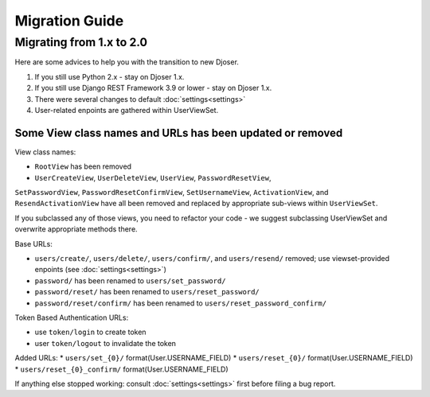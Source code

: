 ===============
Migration Guide
===============

-------------------------
Migrating from 1.x to 2.0
-------------------------

Here are some advices to help you with the transition to new Djoser.

#. If you still use Python 2.x - stay on Djoser 1.x.
#. If you still use Django REST Framework 3.9 or lower - stay on Djoser 1.x.
#. There were several changes to default :doc:`settings<settings>`
#. User-related enpoints are gathered within UserViewSet.


Some View class names and URLs has been updated or removed
----------------------------------------------------------

View class names:

* ``RootView`` has been removed
* ``UserCreateView``, ``UserDeleteView``, ``UserView``, ``PasswordResetView``,
``SetPasswordView``,  ``PasswordResetConfirmView``, ``SetUsernameView``,
``ActivationView``, and ``ResendActivationView`` have all been removed
and replaced by appropriate sub-views within ``UserViewSet``.

If you subclassed any of those views, you need to refactor your code - we suggest
subclassing UserViewSet and overwrite appropriate methods there.

Base URLs:

* ``users/create/``, ``users/delete/``, ``users/confirm/``, and ``users/resend/``
  removed; use viewset-provided enpoints (see :doc:`settings<settings>`)
* ``password/`` has been renamed to ``users/set_password/``
* ``password/reset/`` has been renamed to ``users/reset_password/``
* ``password/reset/confirm/`` has been renamed to ``users/reset_password_confirm/``

Token Based Authentication URLs:

* use ``token/login`` to create token
* user ``token/logout`` to invalidate the token

Added URLs:
* ``users/set_{0}/`` format(User.USERNAME_FIELD)
* ``users/reset_{0}/`` format(User.USERNAME_FIELD)
* ``users/reset_{0}_confirm/`` format(User.USERNAME_FIELD)

If anything else stopped working: consult :doc:`settings<settings>` first before
filing a bug report.
